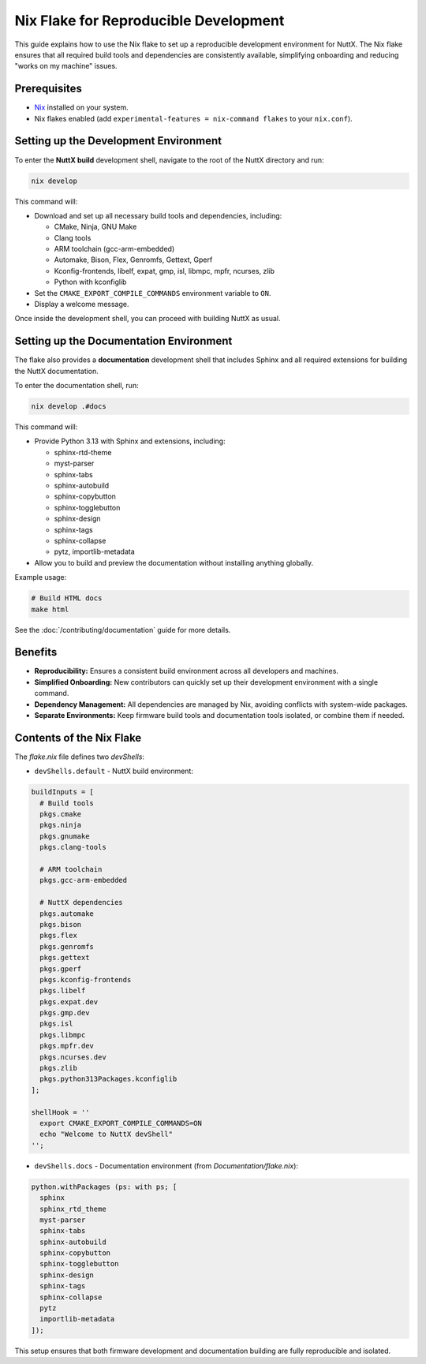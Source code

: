 ======================================
Nix Flake for Reproducible Development
======================================

This guide explains how to use the Nix flake to set up a reproducible
development environment for NuttX. The Nix flake ensures that all required
build tools and dependencies are consistently available, simplifying
onboarding and reducing "works on my machine" issues.

Prerequisites
-------------

* `Nix <https://nixos.org/download/>`_ installed on your system.
* Nix flakes enabled (add ``experimental-features = nix-command flakes``
  to your ``nix.conf``).

Setting up the Development Environment
--------------------------------------

To enter the **NuttX build** development shell, navigate to the root of
the NuttX directory and run:

.. code-block:: bash

    nix develop

This command will:

* Download and set up all necessary build tools and dependencies, including:

  * CMake, Ninja, GNU Make
  * Clang tools
  * ARM toolchain (gcc-arm-embedded)
  * Automake, Bison, Flex, Genromfs, Gettext, Gperf
  * Kconfig-frontends, libelf, expat, gmp, isl, libmpc, mpfr, ncurses, zlib
  * Python with kconfiglib

* Set the ``CMAKE_EXPORT_COMPILE_COMMANDS`` environment variable to ``ON``.
* Display a welcome message.

Once inside the development shell, you can proceed with building NuttX as usual.

Setting up the Documentation Environment
-----------------------------------------

The flake also provides a **documentation** development shell that includes
Sphinx and all required extensions for building the NuttX documentation.

To enter the documentation shell, run:

.. code-block:: bash

    nix develop .#docs

This command will:

* Provide Python 3.13 with Sphinx and extensions, including:

  * sphinx-rtd-theme
  * myst-parser
  * sphinx-tabs
  * sphinx-autobuild
  * sphinx-copybutton
  * sphinx-togglebutton
  * sphinx-design
  * sphinx-tags
  * sphinx-collapse
  * pytz, importlib-metadata

* Allow you to build and preview the documentation without installing
  anything globally.

Example usage:

.. code-block:: bash

    # Build HTML docs
    make html

See the :doc:`/contributing/documentation` guide for more details.

Benefits
--------

* **Reproducibility:** Ensures a consistent build environment across all
  developers and machines.
* **Simplified Onboarding:** New contributors can quickly set up their
  development environment with a single command.
* **Dependency Management:** All dependencies are managed by Nix, avoiding
  conflicts with system-wide packages.
* **Separate Environments:** Keep firmware build tools and documentation
  tools isolated, or combine them if needed.

Contents of the Nix Flake
-------------------------

The `flake.nix` file defines two `devShells`:

* ``devShells.default`` - NuttX build environment:

.. code-block:: nix

    buildInputs = [
      # Build tools
      pkgs.cmake
      pkgs.ninja
      pkgs.gnumake
      pkgs.clang-tools

      # ARM toolchain
      pkgs.gcc-arm-embedded

      # NuttX dependencies
      pkgs.automake
      pkgs.bison
      pkgs.flex
      pkgs.genromfs
      pkgs.gettext
      pkgs.gperf
      pkgs.kconfig-frontends
      pkgs.libelf
      pkgs.expat.dev
      pkgs.gmp.dev
      pkgs.isl
      pkgs.libmpc
      pkgs.mpfr.dev
      pkgs.ncurses.dev
      pkgs.zlib
      pkgs.python313Packages.kconfiglib
    ];

    shellHook = ''
      export CMAKE_EXPORT_COMPILE_COMMANDS=ON
      echo "Welcome to NuttX devShell"
    '';

* ``devShells.docs`` - Documentation environment (from `Documentation/flake.nix`):

.. code-block:: nix

    python.withPackages (ps: with ps; [
      sphinx
      sphinx_rtd_theme
      myst-parser
      sphinx-tabs
      sphinx-autobuild
      sphinx-copybutton
      sphinx-togglebutton
      sphinx-design
      sphinx-tags
      sphinx-collapse
      pytz
      importlib-metadata
    ]);

This setup ensures that both firmware development and documentation building
are fully reproducible and isolated.
